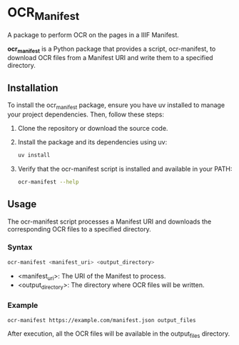 *  OCR_Manifest
A package to perform OCR on the pages in a IIIF Manifest.

*ocr_manifest* is a Python package that provides a script,
ocr-manifest, to download OCR files from a Manifest URI and write them
to a specified directory.

** Installation
To install the ocr_manifest package, ensure you have uv installed to
manage your project dependencies. Then, follow these steps:

1. Clone the repository or download the source code.

2. Install the package and its dependencies using uv:
   #+begin_src bash
     uv install
   #+end_src

3. Verify that the ocr-manifest script is installed and available in
   your PATH:
   #+begin_src bash
     ocr-manifest --help
   #+end_src

** Usage
The ocr-manifest script processes a Manifest URI and downloads the
corresponding OCR files to a specified directory.

*** Syntax
#+begin_src bash
  ocr-manifest <manifest_uri> <output_directory>
#+end_src

- <manifest_uri>: The URI of the Manifest to process.
- <output_directory>: The directory where OCR files will be written.
	

*** Example
#+begin_src bash
  ocr-manifest https://example.com/manifest.json output_files
#+end_src

After execution, all the OCR files will be available in the output_files directory.
